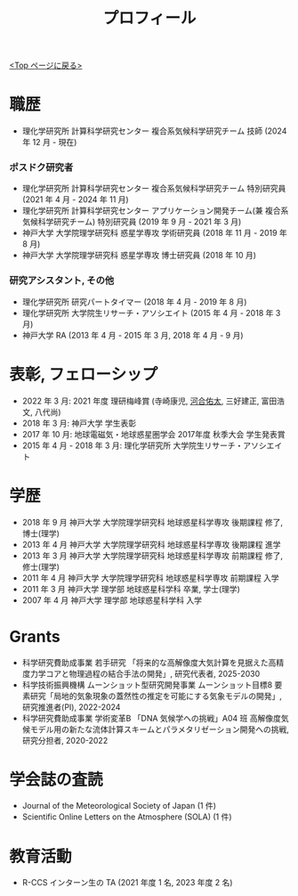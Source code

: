 #+TITLE: プロフィール
#+AUTHOR: KAWAI Yuta
#+LANGUAGE: ja
#+OPTIONS: toc:nil num:nil author:nil creator:nil LateX:t
#+HTML_HEAD: <link rel="stylesheet" type="text/css" href="org.css">
#+HTML_HEAD: <style type="text/css">
#+HTML_HEAD:<!--/*--><![CDATA[/*><!--*/
#+HTML_HEAD: div.figure { float:left; }
#+HTML_HEAD: /*]]>*/-->
#+HTML_HEAD: </style>
#+MACRO: em @<font size=+1 color=red>$1@</font>
# #+HTML_HEAD_EXTRA: <style> .figure p {text-align: right;}</style>
# #+HTML_HEAD_EXTRA: <style type="text/css">div.org-src-container{border:1px solid green;width:50%;float:right;}</style>
# #+HTML_HEAD_EXTRA: <style type="text/css">div.figure { float:left; } </style>


[[./index.html][<Top ページに戻る>]]

* 職歴

- 理化学研究所 計算科学研究センター 複合系気候科学研究チーム 技師 (2024 年 12 月 - 現在) 

*** ポスドク研究者
 - 理化学研究所 計算科学研究センター 複合系気候科学研究チーム 特別研究員 (2021 年 4 月 - 2024 年 11 月) 
 - 理化学研究所 計算科学研究センター アプリケーション開発チーム(兼 複合系気候科学研究チーム) 特別研究員 (2019 年 9 月 - 2021 年 3 月) 
 - 神戸大学 大学院理学研究科 惑星学専攻 学術研究員 (2018 年 11 月 - 2019 年 8 月)
 - 神戸大学 大学院理学研究科 惑星学専攻 博士研究員 (2018 年 10 月)
 
*** 研究アシスタント, その他
 - 理化学研究所 研究パートタイマー (2018 年 4 月 - 2019 年 8 月)
 - 理化学研究所 大学院生リサーチ・アソシエイト (2015 年 4 月 - 2018 年 3 月)
 - 神戸大学 RA (2013 年 4 月 - 2015 年 3 月, 2018 年 4 月 - 9 月)
 

* 表彰, フェローシップ
- 2022 年 3 月: 2021 年度 理研梅峰賞 (寺崎康児, _河合佑太_, 三好建正, 富田浩文, 八代尚)
- 2018 年 3 月: 神戸大学 学生表彰
- 2017 年 10 月: 地球電磁気・地球惑星圏学会 2017年度 秋季大会 学生発表賞
- 2015 年 4 月 - 2018 年 3 月: 理化学研究所 大学院生リサーチ・アソシエイト

* 学歴
- 2018 年 9 月 神戸大学 大学院理学研究科 地球惑星科学専攻 後期課程 修了, 博士(理学)
- 2013 年 4 月 神戸大学 大学院理学研究科 地球惑星科学専攻 後期課程 進学
- 2013 年 3 月 神戸大学 大学院理学研究科 地球惑星科学専攻 前期課程 修了, 修士(理学)
- 2011 年 4 月 神戸大学 大学院理学研究科 地球惑星科学専攻 前期課程 入学
- 2011 年 3 月 神戸大学 理学部 地球惑星科学科 卒業, 学士(理学)
- 2007 年 4 月 神戸大学 理学部 地球惑星科学科 入学

* Grants
- 科学研究費助成事業 若手研究 「将来的な高解像度大気計算を見据えた高精度力学コアと物理過程の結合手法の開発」, 研究代表者, 2025-2030
- 科学技術振興機構 ムーンショット型研究開発事業 ムーンショット目標8 要素研究「局地的気象現象の蓋然性の推定を可能にする気象モデルの開発」, 研究推進者(PI), 2022-2024
- 科学研究費助成事業 学術変革B 「DNA 気候学への挑戦」A04 班 高解像度気候モデル用の新たな流体計算スキームとパラメタリゼーション開発への挑戦, 研究分担者, 2020-2022

* 学会誌の査読
- Journal of the Meteorological Society of Japan (1 件)
- Scientific Online Letters on the Atmosphere (SOLA) (1 件)

* 教育活動
- R-CCS インターン生の TA (2021 年度 1 名, 2023 年度 2 名) 